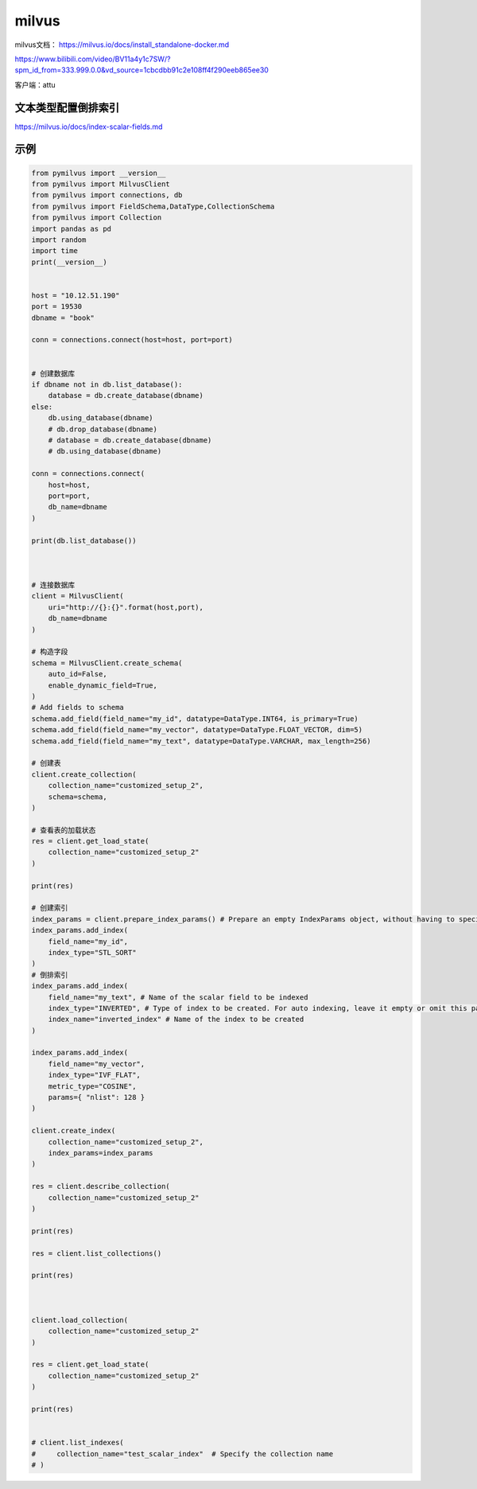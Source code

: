 milvus
======================

milvus文档： https://milvus.io/docs/install_standalone-docker.md

https://www.bilibili.com/video/BV11a4y1c7SW/?spm_id_from=333.999.0.0&vd_source=1cbcdbb91c2e108ff4f290eeb865ee30

客户端：attu


文本类型配置倒排索引
---------------------------------
https://milvus.io/docs/index-scalar-fields.md


示例
------------
.. code-block:: python 

    from pymilvus import __version__
    from pymilvus import MilvusClient
    from pymilvus import connections, db
    from pymilvus import FieldSchema,DataType,CollectionSchema
    from pymilvus import Collection
    import pandas as pd
    import random
    import time
    print(__version__)


    host = "10.12.51.190"
    port = 19530
    dbname = "book"

    conn = connections.connect(host=host, port=port)


    # 创建数据库
    if dbname not in db.list_database():
        database = db.create_database(dbname)
    else:
        db.using_database(dbname)
        # db.drop_database(dbname)
        # database = db.create_database(dbname)
        # db.using_database(dbname)

    conn = connections.connect(
        host=host,
        port=port,
        db_name=dbname
    )

    print(db.list_database())



    # 连接数据库
    client = MilvusClient(
        uri="http://{}:{}".format(host,port),
        db_name=dbname
    )

    # 构造字段
    schema = MilvusClient.create_schema(
        auto_id=False,
        enable_dynamic_field=True,
    )
    # Add fields to schema
    schema.add_field(field_name="my_id", datatype=DataType.INT64, is_primary=True)
    schema.add_field(field_name="my_vector", datatype=DataType.FLOAT_VECTOR, dim=5)
    schema.add_field(field_name="my_text", datatype=DataType.VARCHAR, max_length=256)

    # 创建表
    client.create_collection(
        collection_name="customized_setup_2",
        schema=schema,
    )

    # 查看表的加载状态
    res = client.get_load_state(
        collection_name="customized_setup_2"
    )

    print(res)

    # 创建索引
    index_params = client.prepare_index_params() # Prepare an empty IndexParams object, without having to specify any index parameters
    index_params.add_index(
        field_name="my_id",
        index_type="STL_SORT"
    )
    # 倒排索引
    index_params.add_index(
        field_name="my_text", # Name of the scalar field to be indexed
        index_type="INVERTED", # Type of index to be created. For auto indexing, leave it empty or omit this parameter.
        index_name="inverted_index" # Name of the index to be created
    )

    index_params.add_index(
        field_name="my_vector", 
        index_type="IVF_FLAT",
        metric_type="COSINE",
        params={ "nlist": 128 }
    )

    client.create_index(
        collection_name="customized_setup_2",
        index_params=index_params
    )

    res = client.describe_collection(
        collection_name="customized_setup_2"
    )

    print(res)

    res = client.list_collections()

    print(res)



    client.load_collection(
        collection_name="customized_setup_2"
    )

    res = client.get_load_state(
        collection_name="customized_setup_2"
    )

    print(res)


    # client.list_indexes(
    #     collection_name="test_scalar_index"  # Specify the collection name
    # )